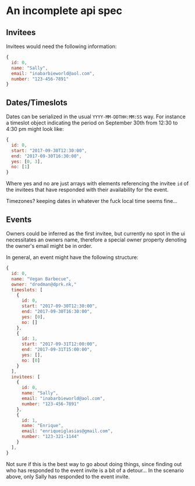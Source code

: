 * An incomplete api spec

** Invitees

Invitees would need the following information:

#+BEGIN_SRC javascript :results silent
  {
    id: 0,
    name: "Sally",
    email: "inabarbieworld@aol.com",
    number: "123-456-7891"
  }
#+END_SRC

** Dates/Timeslots

Dates can be serialized in the usual ~YYYY-MM-DDTHH:MM:SS~ way. For
instance a timeslot object indicating the period on September 30th
from 12:30 to 4:30 pm might look like:

#+BEGIN_SRC javascript :results silent
  {
    id: 0,
    start: "2017-09-30T12:30:00",
    end: "2017-09-30T16:30:00",
    yes: [0, 3],
    no: [1]
  }
#+END_SRC

Where yes and no are just arrays with elements referencing the invitee
~id~ of the invitees that have responded with their availability for the event.

Timezones? keeping dates in whatever the fuck local time seems fine...

** Events

Owners could be inferred as the first invitee, but currently no spot
in the ui necessitates an owners name, therefore a special owner
property denoting the owner's email might be in order.

In general, an event might have the following structure:

#+BEGIN_SRC javascript :results silent
  {
    id: 0,
    name: "Vegan Barbecue",
    owner: "drodman@dprk.nk,"
    timeslots: [
      {
        id: 0,
        start: "2017-09-30T12:30:00",
        end: "2017-09-30T16:30:00",
        yes: [0],
        no: []
      },
      {
        id: 1,
        start: "2017-09-31T12:00:00",
        end: "2017-09-31T15:00:00",
        yes: [],
        no: [0]
      }
    ],
    invitees: [
      {
        id: 0,
        name: "Sally",
        email: "inabarbieworld@aol.com",
        number: "123-456-7891"
      },
      {
        id: 1,
        name: "Enrique",
        email: "enriqueiglasias@gmail.com",
        number: "123-321-1144"
      }
    ],
  }
#+END_SRC

Not sure if this is the best way to go about doing things, since
finding out who has responded to the event invite is a bit of a
detour... In the scenario above, only Sally has responded to the event
invite.
